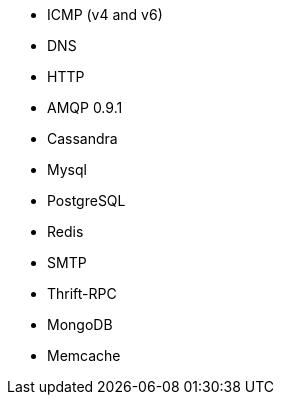 //////////////////////////////////////////////////////////////////////////
//// This content is shared by multiple files.
//// Use the following include to pull this content into a doc file:
//// include::shared-protocol-list.asciidoc[]
//////////////////////////////////////////////////////////////////////////

 - ICMP (v4 and v6)
 - DNS
 - HTTP
 - AMQP 0.9.1
 - Cassandra
 - Mysql
 - PostgreSQL
 - Redis
 - SMTP
 - Thrift-RPC
 - MongoDB
 - Memcache
